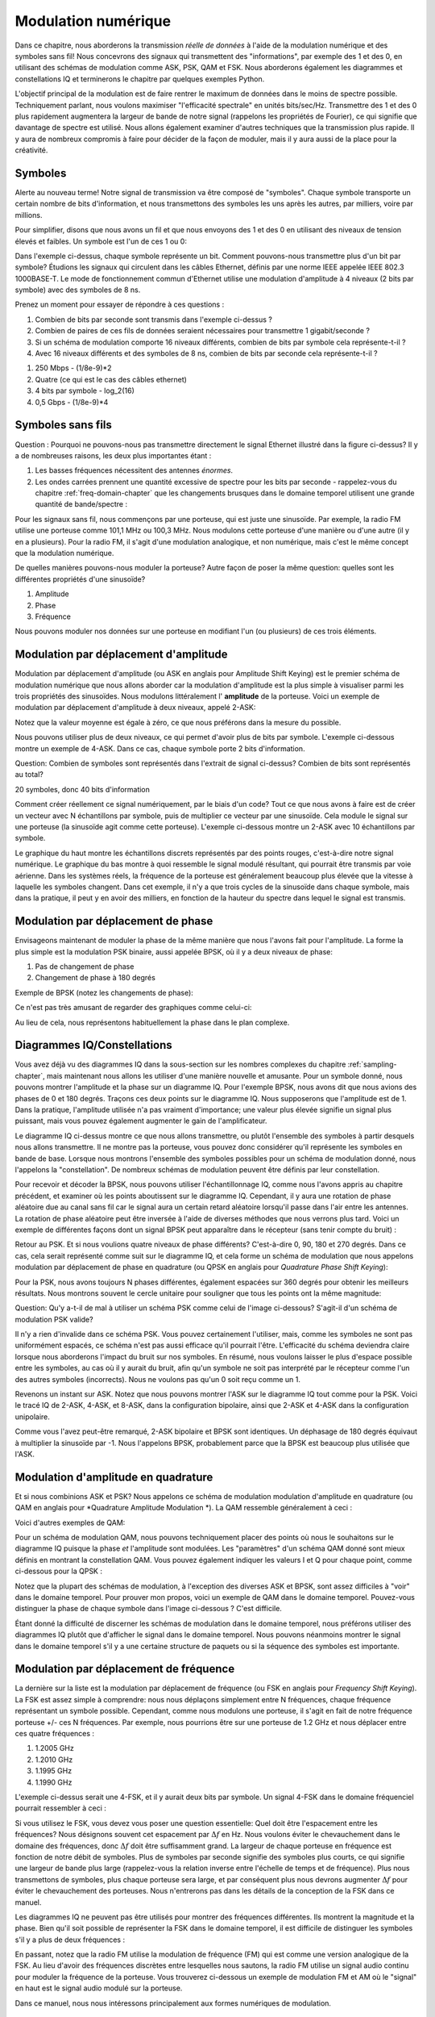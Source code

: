 .. _modulation-chapter:

###################
Modulation numérique
###################

Dans ce chapitre, nous aborderons la transmission *réelle de données* à l'aide de la modulation numérique et des symboles sans fil!  Nous concevrons des signaux qui transmettent des "informations", par exemple des 1 et des 0, en utilisant des schémas de modulation comme ASK, PSK, QAM et FSK.  Nous aborderons également les diagrammes et constellations IQ et terminerons le chapitre par quelques exemples Python.

L'objectif principal de la modulation est de faire rentrer le maximum de données dans le moins de spectre possible.  Techniquement parlant, nous voulons maximiser "l'efficacité spectrale" en unités bits/sec/Hz.  Transmettre des 1 et des 0 plus rapidement augmentera la largeur de bande de notre signal (rappelons les propriétés de Fourier), ce qui signifie que davantage de spectre est utilisé. Nous allons également examiner d'autres techniques que la transmission plus rapide.  Il y aura de nombreux compromis à faire pour décider de la façon de moduler, mais il y aura aussi de la place pour la créativité.


*******************
Symboles
*******************
Alerte au nouveau terme!  Notre signal de transmission va être composé de "symboles".  Chaque symbole transporte un certain nombre de bits d'information, et nous transmettons des symboles les uns après les autres, par milliers, voire par millions.

Pour simplifier, disons que nous avons un fil et que nous envoyons des 1 et des 0 en utilisant des niveaux de tension élevés et faibles.  Un symbole est l'un de ces 1 ou 0:

.. image:: ../_images/symbols.png
   :scale: 60 % 
   :align: center 

Dans l'exemple ci-dessus, chaque symbole représente un bit.  Comment pouvons-nous transmettre plus d'un bit par symbole?  Étudions les signaux qui circulent dans les câbles Ethernet, définis par une norme IEEE appelée IEEE 802.3 1000BASE-T.  Le mode de fonctionnement commun d'Ethernet utilise une modulation d'amplitude à 4 niveaux (2 bits par symbole) avec des symboles de 8 ns.

.. image:: ../_images/ethernet.svg
   :align: center 
   :target: ../_images/ethernet.svg

Prenez un moment pour essayer de répondre à ces questions :

1. Combien de bits par seconde sont transmis dans l'exemple ci-dessus ?
2. Combien de paires de ces fils de données seraient nécessaires pour transmettre 1 gigabit/seconde ?
3. Si un schéma de modulation comporte 16 niveaux différents, combien de bits par symbole cela représente-t-il ?
4. Avec 16 niveaux différents et des symboles de 8 ns, combien de bits par seconde cela représente-t-il ?

.. raw:: html

   <details>
   <summary>Réponses</summary>

1. 250 Mbps - (1/8e-9)*2
2. Quatre (ce qui est le cas des câbles ethernet)
3. 4 bits par symbole - log_2(16)
4. 0,5 Gbps - (1/8e-9)*4

.. raw:: html

   </details>

*******************
Symboles sans fils
*******************
Question : Pourquoi ne pouvons-nous pas transmettre directement le signal Ethernet illustré dans la figure ci-dessus?  Il y a de nombreuses raisons, les deux plus importantes étant :

1. Les basses fréquences nécessitent des antennes *énormes*.
2. Les ondes carrées prennent une quantité excessive de spectre pour les bits par seconde - rappelez-vous du chapitre :ref:`freq-domain-chapter` que les changements brusques dans le domaine temporel utilisent une grande quantité de bande/spectre :

.. image:: ../_images/square-wave.svg
   :align: center 
   :target: ../_images/square-wave.svg
   
Pour les signaux sans fil, nous commençons par une porteuse, qui est juste une sinusoïde.  Par exemple, la radio FM utilise une porteuse comme 101,1 MHz ou 100,3 MHz.  Nous modulons cette porteuse d'une manière ou d'une autre (il y en a plusieurs).  Pour la radio FM, il s'agit d'une modulation analogique, et non numérique, mais c'est le même concept que la modulation numérique.

De quelles manières pouvons-nous moduler la porteuse?  Autre façon de poser la même question: quelles sont les différentes propriétés d'une sinusoïde?

1. Amplitude
2. Phase
3. Fréquence

Nous pouvons moduler nos données sur une porteuse en modifiant l'un (ou plusieurs) de ces trois éléments.  

****************************
Modulation par déplacement d'amplitude
****************************

Modulation par déplacement d'amplitude (ou ASK en anglais pour Amplitude Shift Keying) est le premier schéma de modulation numérique que nous allons aborder car la modulation d'amplitude est la plus simple à visualiser parmi les trois propriétés des sinusoïdes.  Nous modulons littéralement l' **amplitude** de la porteuse.  Voici un exemple de modulation par déplacement d'amplitude à deux niveaux, appelé 2-ASK:

.. image:: ../_images/ASK.svg
   :align: center
   :target: ../_images/ASK.svg

Notez que la valeur moyenne est égale à zéro, ce que nous préférons dans la mesure du possible. 

Nous pouvons utiliser plus de deux niveaux, ce qui permet d'avoir plus de bits par symbole.  L'exemple ci-dessous montre un exemple de 4-ASK.  Dans ce cas, chaque symbole porte 2 bits d'information. 

.. image:: ../_images/ask2.svg
   :align: center
   :target: ../_images/ask2.svg

Question: Combien de symboles sont représentés dans l'extrait de signal ci-dessus?  Combien de bits sont représentés au total?

.. raw:: html

   <details>
   <summary>Réponse</summary>

20 symboles, donc 40 bits d'information


.. raw:: html

   </details>

Comment créer réellement ce signal numériquement, par le biais d'un code?  Tout ce que nous avons à faire est de créer un vecteur avec N échantillons par symbole, puis de multiplier ce vecteur par une sinusoïde.  Cela module le signal sur une porteuse (la sinusoïde agit comme cette porteuse).  L'exemple ci-dessous montre un 2-ASK avec 10 échantillons par symbole.  

.. image:: ../_images/ask3.svg
   :align: center
   :target: ../_images/ask3.svg

Le graphique du haut montre les échantillons discrets représentés par des points rouges, c'est-à-dire notre signal numérique.  Le graphique du bas montre à quoi ressemble le signal modulé résultant, qui pourrait être transmis par voie aérienne.  Dans les systèmes réels, la fréquence de la porteuse est généralement beaucoup plus élevée que la vitesse à laquelle les symboles changent.  Dans cet exemple, il n'y a que trois cycles de la sinusoïde dans chaque symbole, mais dans la pratique, il peut y en avoir des milliers, en fonction de la hauteur du spectre dans lequel le signal est transmis.

************************
Modulation par déplacement de phase
************************

Envisageons maintenant de moduler la phase de la même manière que nous l'avons fait pour l'amplitude.  La forme la plus simple est la modulation PSK binaire, aussi appelée BPSK, où il y a deux niveaux de phase:

1. Pas de changement de phase
2. Changement de phase à 180 degrés

Exemple de BPSK (notez les changements de phase):

.. image:: ../_images/bpsk.svg
   :align: center 
   :target: ../_images/bpsk.svg

Ce n'est pas très amusant de regarder des graphiques comme celui-ci:

.. image:: ../_images/bpsk2.svg
   :align: center 
   :target: ../_images/bpsk2.svg

Au lieu de cela, nous représentons habituellement la phase dans le plan complexe.  

***********************
Diagrammes IQ/Constellations
***********************

Vous avez déjà vu des diagrammes IQ dans la sous-section sur les nombres complexes du chapitre :ref:`sampling-chapter`, mais maintenant nous allons les utiliser d'une manière nouvelle et amusante.  Pour un symbole donné, nous pouvons montrer l'amplitude et la phase sur un diagramme IQ.  Pour l'exemple BPSK, nous avons dit que nous avions des phases de 0 et 180 degrés. Traçons ces deux points sur le diagramme IQ. Nous supposerons que l'amplitude est de 1. Dans la pratique, l'amplitude utilisée n'a pas vraiment d'importance; une valeur plus élevée signifie un signal plus puissant, mais vous pouvez également augmenter le gain de l'amplificateur.

.. image:: ../_images/bpsk_iq.png
   :scale: 80 % 
   :align: center 

Le diagramme IQ ci-dessus montre ce que nous allons transmettre, ou plutôt l'ensemble des symboles à partir desquels nous allons transmettre.  Il ne montre pas la porteuse, vous pouvez donc considérer qu'il représente les symboles en bande de base.  Lorsque nous montrons l'ensemble des symboles possibles pour un schéma de modulation donné, nous l'appelons la "constellation".  De nombreux schémas de modulation peuvent être définis par leur constellation.  

Pour recevoir et décoder la BPSK, nous pouvons utiliser l'échantillonnage IQ, comme nous l'avons appris au chapitre précédent, et examiner où les points aboutissent sur le diagramme IQ.  Cependant, il y aura une rotation de phase aléatoire due au canal sans fil car le signal aura un certain retard aléatoire lorsqu'il passe dans l'air entre les antennes.  La rotation de phase aléatoire peut être inversée à l'aide de diverses méthodes que nous verrons plus tard.  Voici un exemple de différentes façons dont un signal BPSK peut apparaître dans le récepteur (sans tenir compte du bruit) :

.. image:: ../_images/bpsk3.png
   :scale: 60 % 
   :align: center 

Retour au PSK.  Et si nous voulions quatre niveaux de phase différents?  C'est-à-dire 0, 90, 180 et 270 degrés.  Dans ce cas, cela serait représenté comme suit sur le diagramme IQ, et cela forme un schéma de modulation que nous appelons modulation par déplacement de phase en quadrature (ou QPSK en anglais pour *Quadrature Phase Shift Keying*):

.. image:: ../_images/qpsk.png
   :scale: 60 % 
   :align: center 

Pour la PSK, nous avons toujours N phases différentes, également espacées sur 360 degrés pour obtenir les meilleurs résultats.  Nous montrons souvent le cercle unitaire pour souligner que tous les points ont la même magnitude:

.. image:: ../_images/psk_set.png
   :scale: 60 % 
   :align: center 

Question: Qu'y a-t-il de mal à utiliser un schéma PSK comme celui de l'image ci-dessous? S'agit-il d'un schéma de modulation PSK valide?

.. image:: ../_images/weird_psk.png
   :scale: 60 % 
   :align: center 

.. raw:: html

   <details>
   <summary>Réponse</summary>

Il n'y a rien d'invalide dans ce schéma PSK. Vous pouvez certainement l'utiliser, mais, comme les symboles ne sont pas uniformément espacés, ce schéma n'est pas aussi efficace qu'il pourrait l'être. L'efficacité du schéma deviendra claire lorsque nous aborderons l'impact du bruit sur nos symboles.  En résumé, nous voulons laisser le plus d'espace possible entre les symboles, au cas où il y aurait du bruit, afin qu'un symbole ne soit pas interprété par le récepteur comme l'un des autres symboles (incorrects).  Nous ne voulons pas qu'un 0 soit reçu comme un 1.

.. raw:: html

   </details>

Revenons un instant sur ASK.  Notez que nous pouvons montrer l'ASK sur le diagramme IQ tout comme pour la PSK.  Voici le tracé IQ de 2-ASK, 4-ASK, et 8-ASK, dans la configuration bipolaire, ainsi que 2-ASK et 4-ASK dans la configuration unipolaire.

.. image:: ../_images/ask_set.png
   :scale: 50 % 
   :align: center 

Comme vous l'avez peut-être remarqué, 2-ASK bipolaire et BPSK sont identiques. Un déphasage de 180 degrés équivaut à multiplier la sinusoïde par -1.  Nous l'appelons BPSK, probablement parce que la BPSK est beaucoup plus utilisée que l'ASK.

**************************************
Modulation d'amplitude en quadrature
**************************************
Et si nous combinions ASK et PSK?  Nous appelons ce schéma de modulation modulation d'amplitude en quadrature (ou QAM en anglais pour *Quadrature Amplitude Modulation *). La QAM ressemble généralement à ceci :

.. image:: ../_images/64qam.png
   :scale: 90 % 
   :align: center 
   
Voici d'autres exemples de QAM:

.. image:: ../_images/qam.png
   :scale: 50 % 
   :align: center 

Pour un schéma de modulation QAM, nous pouvons techniquement placer des points où nous le souhaitons sur le diagramme IQ puisque la phase *et* l'amplitude sont modulées.  Les "paramètres" d'un schéma QAM donné sont mieux définis en montrant la constellation QAM. Vous pouvez également indiquer les valeurs I et Q pour chaque point, comme ci-dessous pour la QPSK :

.. image:: ../_images/qpsk_list.png
   :scale: 80 % 
   :align: center 

Notez que la plupart des schémas de modulation, à l'exception des diverses ASK et BPSK, sont assez difficiles à "voir" dans le domaine temporel.  Pour prouver mon propos, voici un exemple de QAM dans le domaine temporel. Pouvez-vous distinguer la phase de chaque symbole dans l'image ci-dessous ? C'est difficile.

.. image:: ../_images/qam_time_domain.png
   :scale: 50 % 
   :align: center 

Étant donné la difficulté de discerner les schémas de modulation dans le domaine temporel, nous préférons utiliser des diagrammes IQ plutôt que d'afficher le signal dans le domaine temporel.  Nous pouvons néanmoins montrer le signal dans le domaine temporel s'il y a une certaine structure de paquets ou si la séquence des symboles est importante.

****************************
Modulation par déplacement de fréquence
****************************

La dernière sur la liste est la modulation par déplacement de fréquence (ou FSK en anglais pour *Frequency Shift Keying*).  La FSK est assez simple à comprendre: nous nous déplaçons simplement entre N fréquences, chaque fréquence représentant un symbole possible.  Cependant, comme nous modulons une porteuse, il s'agit en fait de notre fréquence porteuse +/- ces N fréquences. Par exemple, nous pourrions être sur une porteuse de 1.2 GHz et nous déplacer entre ces quatre fréquences :

1. 1.2005 GHz
2. 1.2010 GHz
3. 1.1995 GHz
4. 1.1990 GHz

L'exemple ci-dessus serait une 4-FSK, et il y aurait deux bits par symbole.  Un signal 4-FSK dans le domaine fréquenciel pourrait ressembler à ceci :

.. image:: ../_images/fsk.svg
   :align: center 
   :target: ../_images/fsk.svg

Si vous utilisez le FSK, vous devez vous poser une question essentielle: Quel doit être l'espacement entre les fréquences?  Nous désignons souvent cet espacement par :math:`\Delta f` en Hz. Nous voulons éviter le chevauchement dans le domaine des fréquences, donc :math:`\Delta f` doit être suffisamment grand.  La largeur de chaque porteuse en fréquence est fonction de notre débit de symboles.  Plus de symboles par seconde signifie des symboles plus courts, ce qui signifie une largeur de bande plus large (rappelez-vous la relation inverse entre l'échelle de temps et de fréquence).  Plus nous transmettons de symboles, plus chaque porteuse sera large, et par conséquent plus nous devrons augmenter :math:`\Delta f` pour éviter le chevauchement des porteuses.  Nous n'entrerons pas dans les détails de la conception de la FSK dans ce manuel.

Les diagrammes IQ ne peuvent pas être utilisés pour montrer des fréquences différentes. Ils montrent la magnitude et la phase.  Bien qu'il soit possible de représenter la FSK dans le domaine temporel, il est difficile de distinguer les symboles s'il y a plus de deux fréquences :

.. image:: ../_images/fsk2.svg
   :align: center
   :target: ../_images/fsk2.svg

En passant, notez que la radio FM utilise la modulation de fréquence (FM) qui est comme une version analogique de la FSK.  Au lieu d'avoir des fréquences discrètes entre lesquelles nous sautons, la radio FM utilise un signal audio continu pour moduler la fréquence de la porteuse.  Vous trouverez ci-dessous un exemple de modulation FM et AM où le "signal" en haut est le signal audio modulé sur la porteuse.

.. image:: ../_images/Carrier_Mod_AM_FM.webp
   :align: center
   :target: ../_images/Carrier_Mod_AM_FM.webp

Dans ce manuel, nous nous intéressons principalement aux formes numériques de modulation.

*******************
Codage différentiel
*******************

Dans de nombreux protocoles de communication sans fil (et filaires), vous êtes susceptible de rencontrer ce que l'on appelle le codage différentiel.  Pour démontrer son utilité, considérons la réception d'un signal BPSK.  Lorsque le signal se déplace dans l'air, il subit un retard aléatoire entre l'émetteur et le récepteur, ce qui entraîne une rotation aléatoire de la constellation, comme nous l'avons mentionné précédemment.  Lorsque le récepteur se synchronise sur ce signal et aligne la BPSK sur l'axe "I", il n'a aucun moyen de savoir si elle est déphasée de 180 degrés ou non, car la constellation a la même apparence.  Ainsi, au lieu de devoir envoyer des symboles pilotes pour lui faire savoir quelle groupe représente 1 et quelle groupe représente 0, il peut choisir d'utiliser le codage différentiel et ne pas s'en soucier.  

Dans sa forme la plus élémentaire, qui est celle utilisée pour la BPSK, le codage différentiel consiste à transmettre un 1 lorsque le bit d'entrée passe de 1 à 0 ou de 0 à 1, et un 0 lorsqu'il ne change pas.  Il transmet donc toujours le même nombre de bits (sauf que vous perdez un bit supplémentaire au début), mais vous n'avez plus à vous soucier de l'ambiguïté de phase de 180 degrés.  Pour montrer comment cela fonctionne, considérons la transmission de la séquence de bits [1, 1, 0, 0, 0, 1, 0] à l'aide de la BPSK.  Au lieu de transmettre directement ces bits, mis en correspondance avec les symboles positifs et négatifs que nous avons montrés précédemment, vous transmettez [rien, 0, 1, 0, 0, 1, 1], chaque 1 représentant un changement dans les bits de données.  Il est peut-être plus facile de visualiser la pile avec un décalage comme ceci:

.. code-block:: python

  [1,  1,  0,  0,  0,  1,  0] # avant le codage différentiel
 [-, 0,  1,  0,  0,  1,  1]   # après le codage différentiel

Le gros inconvénient de l'utilisation du codage différentiel est que si vous avez une erreur de bit, cela entraînera deux erreurs de bit.  L'alternative à l'utilisation du codage différentiel pour la BPSK est d'ajouter périodiquement des symboles pilotes, qui sont des symboles déjà connus du récepteur, et celui-ci peut utiliser les valeurs connues pour non seulement déterminer quel cluster est 1 et lequel est 0, mais aussi inverser les trajets multiples causés par le canal.  Un problème avec les symboles pilotes est que le canal sans fil peut changer très rapidement, de l'ordre de dizaines ou de centaines de symboles s'il s'agit d'un récepteur et/ou d'un émetteur en mouvement, de sorte qu'il faudrait des symboles pilotes suffisamment fréquents pour refléter l'évolution du canal.  Ainsi, si un protocole sans fil met l'accent sur la réduction de la complexité du récepteur, comme le RDS que nous étudions dans le chapitre :ref:`rds-chapter`, il peut choisir d'utiliser le codage différentiel.

*******************
Exemple Python
*******************

À titre d'exemple Python, générons une QPSK en bande de base et traçons la constellation.

Bien que nous puissions générer les symboles complexes directement, partons du principe que la QPSK possède quatre symboles à des intervalles de 90 degrés autour du cercle unitaire.  Nous utiliserons 45, 135, 225 et 315 degrés pour nos points.  Tout d'abord, nous allons générer des nombres aléatoires entre 0 et 3 et effectuer des calculs pour obtenir les degrés souhaités avant de les convertir en radians.

.. code-block:: python

 import numpy as np
 import matplotlib.pyplot as plt
 
 num_symbols = 1000
 
 x_int = np.random.randint(0, 4, num_symbols) # 0 à 3
 x_degrees = x_int*360/4.0 + 45 # 45, 135, 225, 315 degrés
 x_radians = x_degrees*np.pi/180.0 # sin() et cos() sont pris en radians
 x_symbols = np.cos(x_radians) + 1j*np.sin(x_radians) # ceci produit nos symboles complexes QPSK
 plt.plot(np.real(x_symbols), np.imag(x_symbols), '.')
 plt.grid(True)
 plt.show()

.. image:: ../_images/qpsk_python.svg
   :align: center 
   :target: ../_images/qpsk_python.svg

Observez comment tous les symboles que nous avons générés se chevauchent. Comme il n'y a pas de bruit, les symboles ont tous la même valeur. Ajoutons un peu de bruit:

.. code-block:: python

 n = (np.random.randn(num_symbols) + 1j*np.random.randn(num_symbols))/np.sqrt(2) # bruit addifitve blanc Gaussien avec une puissance unitaire
 noise_power = 0.01
 r = x_symbols + n * np.sqrt(noise_power)
 plt.plot(np.real(r), np.imag(r), '.')
 plt.grid(True)
 plt.show()

.. image:: ../_images/qpsk_python2.svg
   :align: center
   :target: ../_images/qpsk_python2.svg

Considérez comment le bruit blanc gaussien additif (ou AWGN en anglais pour *additive white Gaussian Noise*) produit un étalement uniforme autour de chaque point de la constellation.  S'il y a trop de bruit, les symboles commencent à passer la limite (les quatre quadrants) et seront interprétés par le récepteur comme un symbole incorrect.  Essayez d'augmenter :code:`noise_power` jusqu'à ce que cela se produise.

Pour ceux qui souhaitent simuler le bruit de phase, qui pourrait résulter de la gigue de phase dans l'oscillateur local (LO), remplacez le :code:`r` par :

.. code-block:: python

 phase_noise = np.random.randn(len(x_symbols)) * 0.1 # ajuster le multiplicateur pour la "force" du bruit de phase
 r = x_symbols * np.exp(1j*phase_noise)

.. image:: ../_images/phase_jitter.svg
   :align: center
   :target: ../_images/phase_jitter.svg

Vous pourriez même combiner le bruit de phase avec l'AWGN pour obtenir l'expérience complète:

.. image:: ../_images/phase_jitter_awgn.svg
   :align: center
   :target: ../_images/phase_jitter_awgn.svg

Nous allons nous arrêter à ce point.  Si nous voulions voir à quoi ressemble le signal QPSK dans le domaine temporel, nous devrions générer plusieurs échantillons par symbole (dans cet exercice, nous avons juste fait un échantillon par symbole). Vous apprendrez pourquoi vous devez générer plusieurs échantillons par symbole lorsque nous aborderons la mise en forme des impulsions.  L'exercice Python du chapitre :ref:`pulse-shaping-chapter` reprendra là où nous nous sommes arrêtés ici.